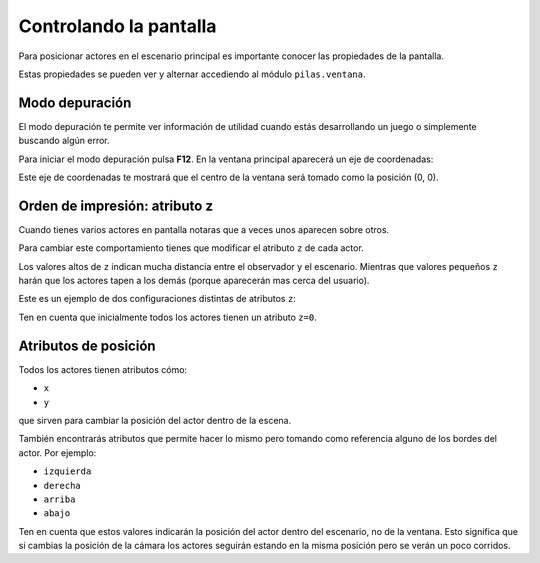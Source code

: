 Controlando la pantalla
=======================

Para posicionar actores en el escenario
principal es importante conocer las
propiedades de la pantalla.

Estas propiedades se pueden ver y
alternar accediendo al módulo ``pilas.ventana``.


Modo depuración
---------------

El modo depuración te permite ver información
de utilidad cuando estás desarrollando un juego
o simplemente buscando algún error.

Para iniciar el modo depuración pulsa **F12**. En
la ventana principal aparecerá un eje
de coordenadas:

.. image:: images/ventana_ejes.png


Este eje de coordenadas te mostrará que el
centro de la ventana será tomado como la posición (0, 0).



Orden de impresión: atributo z
------------------------------

Cuando tienes varios actores en pantalla notaras
que a veces unos aparecen sobre otros. 

Para cambiar este comportamiento tienes que modificar
el atributo ``z`` de cada actor.

Los valores altos de ``z`` indican mucha distancia
entre el observador y el escenario. Mientras que
valores pequeños ``z`` harán que los actores tapen
a los demás (porque aparecerán mas cerca del
usuario).

Este es un ejemplo de dos configuraciones distintas
de atributos ``z``:

.. image:: images/atributo_z.png

Ten en cuenta que inicialmente todos los actores
tienen un atributo ``z=0``.


Atributos de posición
---------------------

Todos los actores tienen atributos cómo:

- ``x``
- ``y``

que sirven para cambiar la posición del actor dentro de la escena.

También encontrarás atributos que permite hacer lo mismo pero
tomando como referencia alguno de los bordes del
actor. Por ejemplo:

- ``izquierda``
- ``derecha``
- ``arriba``
- ``abajo``

Ten en cuenta que estos valores indicarán la posición del
actor dentro del escenario, no de la ventana. Esto significa que
si cambias la posición de la cámara los actores seguirán estando
en la misma posición pero se verán un poco corridos.
